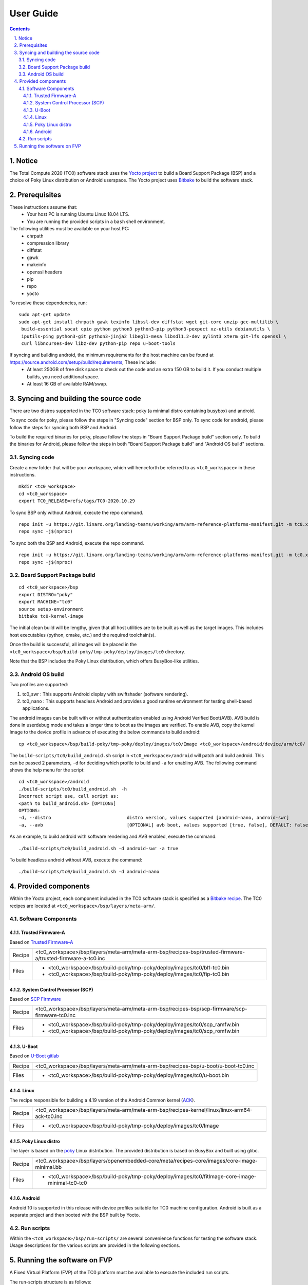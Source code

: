 User Guide
==========

.. section-numbering::
    :suffix: .

.. contents::


Notice
------

The Total Compute 2020 (TC0) software stack uses the `Yocto project <https://www.yoctoproject.org/>`__
to build a Board Support Package (BSP) and a choice of Poky Linux distribution or Android userspace.
The Yocto project uses `Bitbake <https://www.yoctoproject.org/docs/1.6/bitbake-user-manual/bitbake-user-manual.html>`__
to build the software stack.


Prerequisites
-------------

These instructions assume that:
 * Your host PC is running Ubuntu Linux 18.04 LTS.
 * You are running the provided scripts in a ``bash`` shell environment.

The following utilities must be available on your host PC:
 * chrpath
 * compression library
 * diffstat
 * gawk
 * makeinfo
 * openssl headers
 * pip
 * repo
 * yocto

To resolve these dependencies, run:

::

    sudo apt-get update
    sudo apt-get install chrpath gawk texinfo libssl-dev diffstat wget git-core unzip gcc-multilib \
     build-essential socat cpio python python3 python3-pip python3-pexpect xz-utils debianutils \
     iputils-ping python3-git python3-jinja2 libegl1-mesa libsdl1.2-dev pylint3 xterm git-lfs openssl \
     curl libncurses-dev libz-dev python-pip repo u-boot-tools

If syncing and building android, the minimum requirements for the host machine can be found at https://source.android.com/setup/build/requirements, These include:
 * At least 250GB of free disk space to check out the code and an extra 150 GB to build it. If you conduct multiple builds, you need additional space.
 * At least 16 GB of available RAM/swap.

Syncing and building the source code
------------------------------------

There are two distros supported in the TC0 software stack: poky (a minimal distro containing busybox) and android.

To sync code for poky, please follow the steps in "Syncing code" section for BSP only. To sync code for android, please follow the steps for syncing both BSP and Android.

To build the required binaries for poky, please follow the steps in "Board Support Package build" section only. To build the binaries for Android, please follow the steps in both "Board Support Package build" and "Android OS build" sections.

Syncing code
#####################

Create a new folder that will be your workspace, which will henceforth be referred to as ``<tc0_workspace>``
in these instructions.

::

    mkdir <tc0_workspace>
    cd <tc0_workspace>
    export TC0_RELEASE=refs/tags/TC0-2020.10.29

To sync BSP only without Android, execute the repo command.

::

    repo init -u https://git.linaro.org/landing-teams/working/arm/arm-reference-platforms-manifest.git -m tc0.xml -b ${TC0_RELEASE} -g bsp
    repo sync -j$(nproc)

To sync both the BSP and Android, execute the repo command.

::

    repo init -u https://git.linaro.org/landing-teams/working/arm/arm-reference-platforms-manifest.git -m tc0.xml -b ${TC0_RELEASE} -g android
    repo sync -j$(nproc)


Board Support Package build
############################

::

    cd <tc0_workspace>/bsp
    export DISTRO="poky"
    export MACHINE="tc0"
    source setup-environment
    bitbake tc0-kernel-image

The initial clean build will be lengthy, given that all host utilities are to be built as well as
the target images. This includes host executables (python, cmake, etc.) and the required toolchain(s).

Once the build is successful, all images will be placed in the ``<tc0_workspace>/bsp/build-poky/tmp-poky/deploy/images/tc0``
directory.

Note that the BSP includes the Poky Linux distribution, which offers BusyBox-like utilities.


Android OS build
#################

Two profiles are supported:

#. tc0_swr  : This supports Android display with swiftshader (software rendering).
#. tc0_nano : This supports headless Android and provides a good runtime environment for testing shell-based applications.

The android images can be built with or without authentication enabled using Android Verified Boot(AVB).
AVB build is done in userdebug mode and takes a longer time to boot as the images are verified.
To enable AVB, copy the kernel Image to the device profile in advance of executing the below commands to build android:

::

    cp <tc0_workspace>/bsp/build-poky/tmp-poky/deploy/images/tc0/Image <tc0_workspace>/android/device/arm/tc0/

The ``build-scripts/tc0/build_android.sh`` script in ``<tc0_workspace>/android`` will patch and build android. This can be passed 2 parameters, ``-d`` for deciding which profile to build and ``-a`` for enabling AVB. The following command shows the help menu for the script:

::

    cd <tc0_workspace>/android
    ./build-scripts/tc0/build_android.sh  -h
    Incorrect script use, call script as:
    <path to build_android.sh> [OPTIONS]
    OPTIONS:
    -d, --distro                            distro version, values supported [android-nano, android-swr]
    -a, --avb                               [OPTIONAL] avb boot, values supported [true, false], DEFAULT: false

As an example, to build android with software rendering and AVB enabled, execute the command:

::

  ./build-scripts/tc0/build_android.sh -d android-swr -a true

To build headless android without AVB, execute the command:

::

  ./build-scripts/tc0/build_android.sh -d android-nano

Provided components
-------------------

Within the Yocto project, each component included in the TC0 software stack is specified as
a `Bitbake recipe <https://www.yoctoproject.org/docs/1.6/bitbake-user-manual/bitbake-user-manual.html#recipes>`__.
The TC0 recipes are located at ``<tc0_workspace>/bsp/layers/meta-arm/``.


Software Components
###################

Trusted Firmware-A
******************

Based on `Trusted Firmware-A <https://trustedfirmware-a.readthedocs.io/en/latest/>`__

+--------+------------------------------------------------------------------------------------------------------------+
| Recipe | <tc0_workspace>/bsp/layers/meta-arm/meta-arm-bsp/recipes-bsp/trusted-firmware-a/trusted-firmware-a-tc0.inc |
+--------+------------------------------------------------------------------------------------------------------------+
| Files  | * <tc0_workspace>/bsp/build-poky/tmp-poky/deploy/images/tc0/bl1-tc0.bin                                    |
|        | * <tc0_workspace>/bsp/build-poky/tmp-poky/deploy/images/tc0/fip-tc0.bin                                    |
+--------+------------------------------------------------------------------------------------------------------------+


System Control Processor (SCP)
******************************

Based on `SCP Firmware <https://github.com/ARM-software/SCP-firmware>`__

+--------+------------------------------------------------------------------------------------------------+
| Recipe | <tc0_workspace>/bsp/layers/meta-arm/meta-arm-bsp/recipes-bsp/scp-firmware/scp-firmware-tc0.inc |
+--------+------------------------------------------------------------------------------------------------+
| Files  | * <tc0_workspace>/bsp/build-poky/tmp-poky/deploy/images/tc0/scp_ramfw.bin                      |
|        | * <tc0_workspace>/bsp/build-poky/tmp-poky/deploy/images/tc0/scp_romfw.bin                      |
+--------+------------------------------------------------------------------------------------------------+


U-Boot
******

Based on `U-Boot gitlab <https://gitlab.denx.de/u-boot/u-boot>`__

+--------+------------------------------------------------------------------------------------+
| Recipe | <tc0_workspace>/bsp/layers/meta-arm/meta-arm-bsp/recipes-bsp/u-boot/u-boot-tc0.inc |
+--------+------------------------------------------------------------------------------------+
| Files  | * <tc0_workspace>/bsp/build-poky/tmp-poky/deploy/images/tc0/u-boot.bin             |
+--------+------------------------------------------------------------------------------------+


Linux
*****

The recipe responsible for building a 4.19 version of the Android Common kernel (`ACK <https://android.googlesource.com/kernel/common/>`__).

+--------+-----------------------------------------------------------------------------------------------+
| Recipe | <tc0_workspace>/bsp/layers/meta-arm/meta-arm-bsp/recipes-kernel/linux/linux-arm64-ack-tc0.inc |
+--------+-----------------------------------------------------------------------------------------------+
| Files  | * <tc0_workspace>/bsp/build-poky/tmp-poky/deploy/images/tc0/Image                             |
+--------+-----------------------------------------------------------------------------------------------+


Poky Linux distro
*****************

The layer is based on the `poky <https://www.yoctoproject.org/software-item/poky/>`__ Linux distribution.
The provided distribution is based on BusyBox and built using glibc.

+--------+---------------------------------------------------------------------------------------------------+
| Recipe | <tc0_workspace>/bsp/layers/openembedded-core/meta/recipes-core/images/core-image-minimal.bb       |
+--------+---------------------------------------------------------------------------------------------------+
| Files  | * <tc0_workspace>/bsp/build-poky/tmp-poky/deploy/images/tc0/fitImage-core-image-minimal-tc0-tc0   |
+--------+---------------------------------------------------------------------------------------------------+


Android
*******

Android 10 is supported in this release with device profiles suitable for TC0 machine configuration.
Android is built as a separate project and then booted with the BSP built by Yocto.


Run scripts
###########

Within the ``<tc0_workspace>/bsp/run-scripts/`` are several convenience functions for testing the software
stack. Usage descriptions for the various scripts are provided in the following sections.


Running the software on FVP
---------------------------

A Fixed Virtual Platform (FVP) of the TC0 platform must be available to execute the included run scripts.

The run-scripts structure is as follows:

::

    run-scripts
    |--tc0
       |--run_model.sh
       |-- ...

Ensure that all dependencies are met by executing the FVP: ``./path/to/FVP_TC0``. You should see
the FVP launch, presenting a graphical interface showing information about the current state of the FVP.

The ``run_model.sh`` script in ``<tc0_workspace>/bsp/run-scripts/tc0`` will launch the FVP, providing
the previously built images as arguments. Execute the ``run_model.sh`` script:

::

       ./run_model.sh
       Incorrect script use, call script as:
       <path_to_run_model.sh> [OPTIONS]
       OPTIONS:
       -m, --model                      path to model
       -d, --distro                     distro version, values supported [poky, android-nano, android-swr]
       -a, --avb                        [OPTIONAL] avb boot, values supported [true, false], DEFAULT: false
       -t, --tap-interface              [OPTIONAL] enable TAP interface
       -e, --extra-model-params	        [OPTIONAL] extra model parameters
       If using an android distro, export ANDROID_PRODUCT_OUT variable to point to android out directory
       for eg. ANDROID_PRODUCT_OUT=<tc0_workspace>/android/out/target/product/tc0_swr

       For running Poky:
        ./run-scripts/run_model.sh -m <model binary path> -d poky

       For running android with AVB disabled:
        ./run-scripts/run_model.sh -m <model binary path> -d android-swr
        OR
        ./run-scripts/run_model.sh -m <model binary path> -d android-nano

       For running android with AVB enabled:
        ./run-scripts/run_model.sh -m <model binary path> -d android-swr -a true
        OR
        ./run-scripts/run_model.sh -m <model binary path> -d android-nano -a true

When the script is executed, three terminal instances will be launched, one for the SCP and two for
the  AP. Once the FVP is running, the SCP will be the first to boot, bringing the AP out of reset.
The AP will start booting from its ROM and then proceed to boot Trusted Firmware-A, then U-Boot, then
Linux and Poky/Android.

When booting Poky the model will boot Linux and present a login prompt. Login using the username ``root``.
You may need to hit Enter for the prompt to appear.

--------------

*Copyright (c) 2020, Arm Limited. All rights reserved.*
